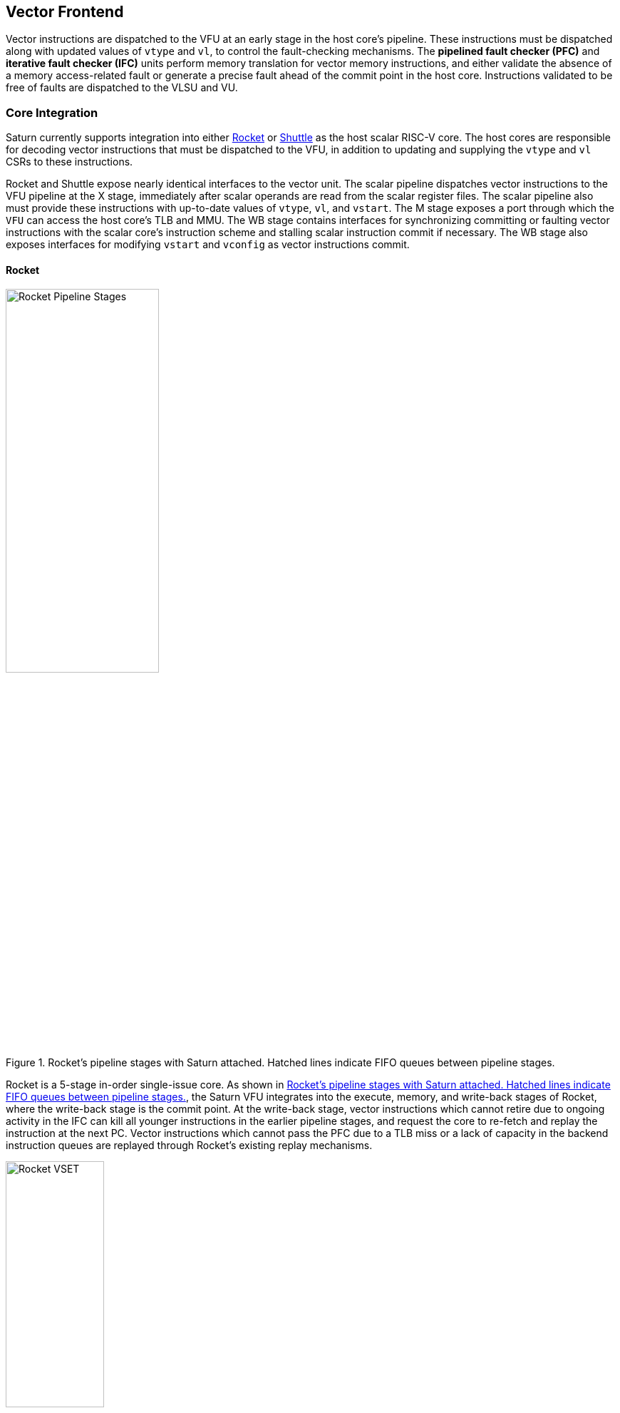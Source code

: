 <<<
[[frontend]]

== Vector Frontend

Vector instructions are dispatched to the VFU at an early stage in the host core's pipeline.
These instructions must be dispatched along with updated values of `vtype` and `vl`, to control the fault-checking mechanisms.
The *pipelined fault checker (PFC)* and *iterative fault checker (IFC)* units perform memory translation for vector memory instructions, and either validate the absence of a memory access-related fault or generate a precise fault ahead of the commit point in the host core.
Instructions validated to be free of faults are dispatched to the VLSU and VU.

=== Core Integration

Saturn currently supports integration into either https://github.com/ucb-bar/saturn-vector-impls/tree/master/src/main/scala/rocket[Rocket] or https://github.com/ucb-bar/saturn-vector-impls/tree/master/src/main/scala/shuttle[Shuttle] as the host scalar RISC-V core.
The host cores are responsible for decoding vector instructions that must be dispatched to the VFU, in addition to updating and supplying the `vtype` and `vl` CSRs to these instructions.

Rocket and Shuttle expose nearly identical interfaces to the vector unit.
The scalar pipeline dispatches vector instructions to the VFU pipeline at the X stage, immediately after scalar operands are read from the scalar register files.
The scalar pipeline also must provide these instructions with up-to-date values of `vtype`, `vl`, and `vstart`.
The M stage exposes a port through which the `VFU` can access the host core's TLB and MMU.
The WB stage contains interfaces for synchronizing committing or faulting vector instructions with the scalar core's instruction scheme and stalling scalar instruction commit if necessary.
The WB stage also exposes interfaces for modifying `vstart` and `vconfig` as vector instructions commit.


==== Rocket

[.text-center]
[#rocket]
.Rocket's pipeline stages with Saturn attached. Hatched lines indicate FIFO queues between pipeline stages.
image::diag/rocketpipe.png[Rocket Pipeline Stages,width=50%,align=center,title-align=center]
Rocket is a 5-stage in-order single-issue core.
As shown in <<rocket>>, the Saturn VFU integrates into the execute, memory, and write-back stages of Rocket, where the write-back stage is the commit point.
At the write-back stage, vector instructions which cannot retire due to ongoing activity in the IFC can kill all younger instructions in the earlier pipeline stages, and request the core to re-fetch and replay the instruction at the next PC.
Vector instructions which cannot pass the PFC due to a TLB miss or a lack of capacity in the backend instruction queues are replayed through Rocket's existing replay mechanisms.

[.text-center]
[#rocket-vset]
.`vset`-induced bubble in Rocket
image::diag/rocketvset.png[Rocket VSET,width=40%,align=center,title-align=center]

Rocket does not maintain a speculative copy of the `vtype` and `vl` CSRs at the decode (D) stage, so a data hazard can interlock the decode stage whenever a vector instruction proceeds a `vset` instruction.
As shown in <<rocket-vset>>, a `vset` will always induce a 2-cycle bubble on a proceeding vector instruction.
The effect of this is most noticeable in short-chime mixed-precision vector code, in which `vset` instructions are frequent.


==== Shuttle

[.text-center]
[#shuttle]
.Shuttle's pipeline stages with Saturn attached. Hatched lines indicate FIFO queues between pipeline stages.
image::diag/shuttlepipe.png[Shuttle Pipeline Stages,width=55%,align=center,title-align=center]

Shuttle is a 7-stage in-order superscalar core, typically configured as 2-issue or 3-issue.
The Saturn VFU integrates into the execute, memory, and commit stages of Shuttle.

Only one of the execution pipes in Shuttle can dispatch into the VFU, but any of the pipes can execute a `vset` operation.
However, during steady-state operation, Shuttle can dynamically construct instruction packets at the decode stage to maximize instruction throughput given structural hazards by stalling partial instruction packets.

Similar to Rocket, vector instructions that cannot retire at the commit stage will kill younger instructions in the pipeline, and request a refetch and replay of the subsequent instruction.


[.text-center]
[#shuttle-vset]
.Shuttle dual-issue with forwarding of `vset`
image::diag/shuttlevset.png[Shuttle VSET,width=45%,align=center,title-align=center]


Unlike Rocket, Shuttle implements a bypass network for `vset` instructions modifying `vtype` or `vl`.
Vector instructions following a `vset` instruction do not need to stall, as the `vtype` and `vl` operands can be accessed through the bypass network.
However, a vector instruction cannot proceed in the same instruction packet as a `vset`; it must proceed on the next cycle instead.
<<shuttle-vset>> shows how Shuttle can dynamically stall a partial instruction packet with the `vadd` to issue it with a younger `vset` on the next cycle.
This example also depicts how stalling the `vadd` maintains 2 IPC through Shuttle, and 1 IPC into the vector unit.


=== Memory Translation and Faults

After entering the VFU, vector instructions first proceed through the pipelined fault checker (PFC).
Instructions that the PFC cannot conservatively guarantee to be free of faults are issued to the IFC.
Instructions that pass the PFC successfully can then be dispatched to the VU and VLSU after they pass the commit point.

Since vector instructions may be speculative ahead of the commit point, any vector instruction flushed by the scalar core is also flushed from the VFU.
The PFC/IFC design pattern achieves the goal of making common case vector instructions fast, through the PFC, while preserving correct precise fault behavior for all vector instructions through the IFC.

The PFC and IFC share access to a single TLB port in the VFU.
This TLB port would typically access the scalar core's TLB.
Future modifications to Saturn could supply a dedicated vector TLB instead.


==== Pipelined Fault Checker (PFC)

The Pipelined Fault Checker is designed to handle common vector instructions without stalling the pipeline at 1 IPC.
Vector instructions fall into one of the following categories:

 * *Single-page* vector instructions include arithmetic and vector memory instructions for which the extent of the access can be bound to one physical page, at most. This includes unit-strided vector loads and stores that do not cross pages, as well as physically addressed accesses that access a large contiguous physical region. These are the most common vector instructions and need to proceed at high throughput through the VFU
 * *Multi-page* vector instructions are memory instructions for which the extent of the instruction's memory access can be easily determined, but the range crosses pages. These are somewhat common vector instructions, and must not incur a substantial penalty
 * *Iterative* vector instructions include masked, indexed, or strided memory instructions that might access arbitrarily many pages. These instructions would fundamentally be performance-bound by the single-ported TLB, so the VFU can process these instructions iteratively

In stage-0 (VF0), the PFC establishes which category a vector instruction belongs to.
Note that this does not require memory translation, and can be quickly determined from the instruction opcode, base address offset, and current settings of `vtype` and `vl`.

Single-page instructions execute down the PFC pipeline with no stalls.
In stage-1 (VF1), the accessed page is checked through the TLB port.
In stage-2 (VF2), misses in the TLB flush the PFC, forcing the VFU to request a replay of the vector instruction.
This mirrors how the host in-order core handles scalar TLB misses through a replay mechanism.

If the VF2 TLB response indicates an access or page fault, retirement of the instruction is blocked, and the instruction is issued to the IFC to determine if it faults.
This is done because masked vector memory elements that access invalid addresses do not generate faults.
The IFC maintains the capability to access the vector register file for the mask operand, if present.

Multi-page instructions incur multi-cycle occupancy of the PFC.
The VF1 stage computes the number of elements within the first page, then updates `vstart` and requests a replay from the scalar core at the same PC.
The replayed instruction will repeatedly see a non-zero `vstart`, compute an updated base address at the next page, and request a replay if the remaining elements cross pages, until all the pages have been checked.
In the VF2 stage, the PFC will set the `vstart` and `vl` signals for the vector instructions dispatched into the VU and VLSU to correctly set the partial execution of such instructions.
This behavior cracks page-crossing contiguous loads and stores into single-page operations.


==== Iterative Fault Checker (IFC)

Iterative instructions cannot be conservatively bound by the PFC.
Instead, these instructions perform a no-op through the PFC and are issued to the IFC.
Unlike the PFC, which operates page-by-page, the IFC executes element-by-element, requesting index and mask values from the VU for indexed and masked vector operations.
The IFC generates a unique address for each element in the vector access, checks the TLB, and dispatches the element operation for that instruction to the VU and VLSU only if no fault is found.
Upon a fault, the precise element index of the access that generates the fault is known, and all accesses preceding the faulting element would have been dispatched to the VU and VLSU.

The IFC accesses the TLB through the same port as the PFC, with arbitration set to prioritize the IFC, as the IFC will always track older instructions than the PFC.
The IFC also can access the VRF through the VU to fetch index or mask data.


==== Towards Performant Indexed or Strided Accesses

Lane-organized long-vector machines often implement high-radix memory systems with many independent memory access ports, enabling high-throughput address generation and good performance on indexed or strided accesses.
In contrast, DSP cores, whether vector or SIMD, typically are integrated into a more conventional memory system designed around contiguous block accesses.
Saturn's VLSU is designed towards deployment as a DSP system, and thus fundamentally has limited performance on indexed or strided accesses, as it can only generate one element's address per cycle for these instructions.

Thus, the design of the IFC, which can only performe one-element-per-cycle translation, matches the throughput of the VLSU.
Improving the throughput of the IFC does yield some benefits even if the VLSU's address generation is fundamentally restricted.
Younger vector instructions after an indexed or strided access can be aggressively issued to the backend, allowing the backend to overlap their execution with other elementwise loads or stores.

To reduce the cases that fall back to the IFC, the PFC can be extended to consider memory region granularities that are larger than a page.
For instance, superpages in virtual memory can exceed the maximum possible extent of an constrained-index-width indexed access or a bounded-stride strided access.
Similarly, when memory translation is disabled, the extent of contiguous physical memory serves as a large bound as well.

[#scalar-disambig]
=== Scalar-Vector Memory Disambiguation

Vector memory instructions architecturally appear to execute sequentially with the scalar loads and stores generated by the same hart.
Scalar stores cannot execute while there is a pending older vector load or store to that same address.
Scalar loads cannot execute while there is a pending older vector load to that same address, as doing so could violate the same-address load-load ordering axiom in RVWMO since the vector and scalar loads access different paths into the memory system.
<<vector-disambig>> discusses the mechanisms for vector-vector memory disambiguation.

The S2 stage of the PFC also receives the physical address of the current in-flight scalar load or store about to commit in the host scalar core's W stage.
This address is checked against the older inflight loads and stores in the VLIQ and VSIQ in the VLSU.
On a match, a replay for the younger scalar load or store is requested.

The VLSU does not access or probe the scalar store buffers.
To avoid RAW or WAW memory hazards against scalar stores in a scalar store buffer, the PFC stalls the dispatch of vector instructions in the S2 stage until the scalar store buffer is empty.
We observe that this requirement has minimal impact on most vector codes, as scalar stores are rare in stripmined loops.

=== Interface to VU and VLSU

The `VectorIssueInst` bundle presented to the VU and VLSU contains the instruction bits, scalar operands, and current `vtype`/`vstart`/`vl` settings for this instruction.
For memory operations, this bundle also provides the physical page index of the accessed page for this instruction, since the PFC and IFC crack vector memory instructions into single-page accesses.
For segmented instructions where a segment crosses a page, `segstart` and `segend` bits are additionally included in the bundle, to indicate which slice of a segment resides in the current page.

